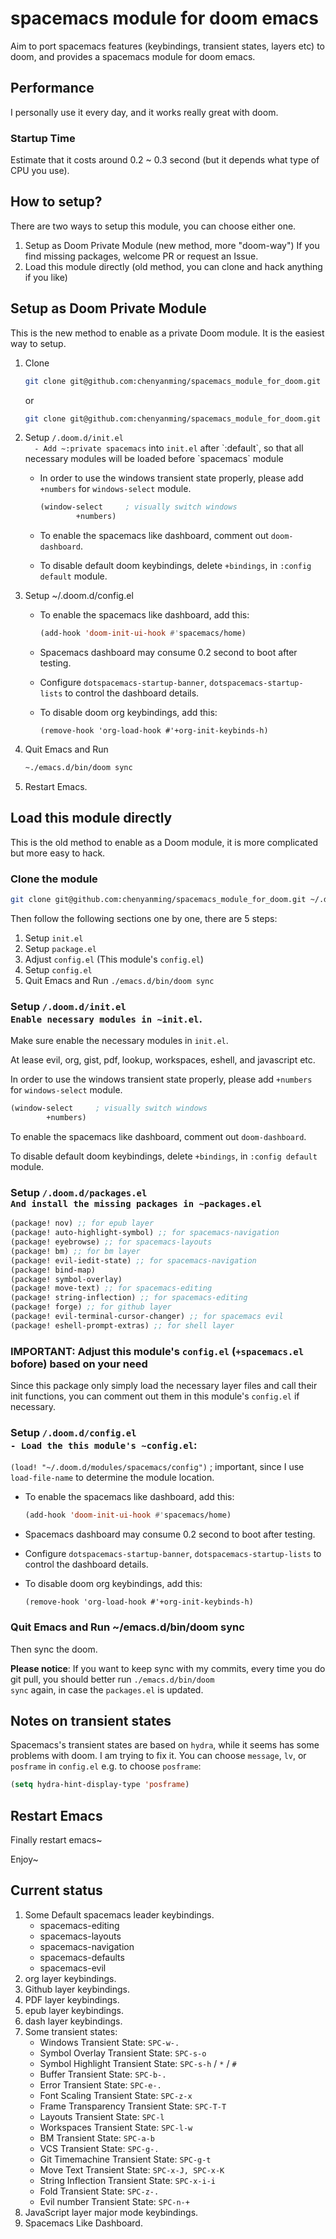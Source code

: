 * spacemacs module for doom emacs

#+attr_org: :width 600px
[[file:img/home.png]]

Aim to port spacemacs features (keybindings, transient states, layers etc) to
doom, and provides a spacemacs module for doom emacs.

** Performance
I personally use it every day, and it works really great with doom.

*** Startup Time
Estimate that it costs around 0.2 ~ 0.3 second (but it depends what type of CPU you use).

** How to setup?
There are two ways to setup this module, you can choose either one.
1. Setup as Doom Private Module (new method, more "doom-way")
    If you find missing packages, welcome PR or request an Issue.
2. Load this module directly (old method, you can clone and hack anything if you like)

** Setup as Doom Private Module
This is the new method to enable as a private Doom module. It is the easiest way to setup.
1. Clone
    #+begin_src sh
    git clone git@github.com:chenyanming/spacemacs_module_for_doom.git ~/.doom.d/modules/private/spacemacs
    #+end_src
    or
    #+begin_src sh
    git clone git@github.com:chenyanming/spacemacs_module_for_doom.git ~/.emacs.d/modules/private/spacemacs
    #+end_src
2. Setup ~/.doom.d/init.el
   - Add ~:private spacemacs~ into ~init.el~ after `:default`, so that all necessary modules will be loaded before `spacemacs` module
   - In order to use the windows transient state properly, please add ~+numbers~ for
     ~windows-select~ module.
   #+BEGIN_SRC emacs-lisp
   (window-select     ; visually switch windows
           +numbers)
   #+END_SRC
   - To enable the spacemacs like dashboard, comment out ~doom-dashboard~.
   - To disable default doom keybindings, delete ~+bindings~, in ~:config default~ module.
3. Setup ~/.doom.d/config.el
   - To enable the spacemacs like dashboard, add this:
     #+begin_src emacs-lisp
     (add-hook 'doom-init-ui-hook #'spacemacs/home)
     #+end_src
   - Spacemacs dashboard may consume 0.2 second to boot after testing.
   - Configure ~dotspacemacs-startup-banner~, ~dotspacemacs-startup-lists~ to control the dashboard details.
   - To disable doom org keybindings, add this:
    #+begin_src elisp
    (remove-hook 'org-load-hook #'+org-init-keybinds-h)
    #+end_src
4. Quit Emacs and Run
    #+begin_src sh
    ~./emacs.d/bin/doom sync
    #+end_src

5. Restart Emacs.

** Load this module directly
This is the old method to enable as a Doom module, it is more complicated but more easy to hack.
*** Clone the module
#+begin_src sh
git clone git@github.com:chenyanming/spacemacs_module_for_doom.git ~/.doom.d/modules/spacemacs
#+end_src

Then follow the following sections one by one, there are 5 steps:
1. Setup ~init.el~
2. Setup ~package.el~
3. Adjust ~config.el~ (This module's ~config.el~)
4. Setup ~config.el~
5. Quit Emacs and Run ~./emacs.d/bin/doom sync~

*** Setup ~/.doom.d/init.el
Enable necessary modules in ~init.el~.
Make sure enable the necessary modules in ~init.el~.

At lease evil, org, gist, pdf, lookup, workspaces, eshell, and javascript etc.

In order to use the windows transient state properly, please add ~+numbers~ for
~windows-select~ module.
#+BEGIN_SRC emacs-lisp
(window-select     ; visually switch windows
        +numbers)
#+END_SRC

To enable the spacemacs like dashboard, comment out ~doom-dashboard~.

To disable default doom keybindings, delete ~+bindings~, in ~:config default~ module.

*** Setup ~/.doom.d/packages.el
And install the missing packages in ~packages.el~

#+BEGIN_SRC emacs-lisp
(package! nov) ;; for epub layer
(package! auto-highlight-symbol) ;; for spacemacs-navigation
(package! eyebrowse) ;; for spacemacs-layouts
(package! bm) ;; for bm layer
(package! evil-iedit-state) ;; for spacemacs-navigation
(package! bind-map)
(package! symbol-overlay)
(package! move-text) ;; for spacemacs-editing
(package! string-inflection) ;; for spacemacs-editing
(package! forge) ;; for github layer
(package! evil-terminal-cursor-changer) ;; for spacemacs evil
(package! eshell-prompt-extras) ;; for shell layer
#+END_SRC
*** IMPORTANT: Adjust this module's ~config.el~ (~+spacemacs.el~ bofore) based on your need
Since this package only simply load the necessary layer files and call their init functions, you can comment out
them in this module's ~config.el~ if necessary.

*** Setup ~/.doom.d/config.el
- Load the this module's ~config.el~:
    ~(load! "~/.doom.d/modules/spacemacs/config")~ ; important, since I use ~load-file-name~ to determine the module location.
- To enable the spacemacs like dashboard, add this:
  #+begin_src emacs-lisp
  (add-hook 'doom-init-ui-hook #'spacemacs/home)
  #+end_src
- Spacemacs dashboard may consume 0.2 second to boot after testing.
- Configure ~dotspacemacs-startup-banner~, ~dotspacemacs-startup-lists~ to control the dashboard details.
- To disable doom org keybindings, add this:
    #+begin_src elisp
    (remove-hook 'org-load-hook #'+org-init-keybinds-h)
    #+end_src

*** Quit Emacs and Run ~/emacs.d/bin/doom sync
Then sync the doom.

*Please notice*:
If you want to keep sync with my commits, every time you do git pull, you should better run ~./emacs.d/bin/doom
sync~ again, in case the ~packages.el~ is updated.


** Notes on transient states
Spacemacs's transient states are based on ~hydra~, while it seems has some
problems with doom. I am trying to fix it.
You can choose ~message~, ~lv~, or ~posframe~ in ~config.el~
e.g. to choose ~posframe~:
#+BEGIN_SRC emacs-lisp
(setq hydra-hint-display-type 'posframe)
#+END_SRC


** Restart Emacs
Finally restart emacs~

Enjoy~

** Current status
1. Some Default spacemacs leader keybindings.
   - spacemacs-editing
   - spacemacs-layouts
   - spacemacs-navigation
   - spacemacs-defaults
   - spacemacs-evil
2. org layer keybindings.
3. Github layer keybindings.
4. PDF layer keybindings.
5. epub layer keybindings.
6. dash layer keybindings.
7. Some transient states:
   - Windows Transient State: ~SPC-w-.~
   - Symbol Overlay Transient State: ~SPC-s-o~
   - Symbol Highlight Transient State: ~SPC-s-h~ / ~*~ / ~#~
   - Buffer Transient State: ~SPC-b-.~
   - Error Transient State: ~SPC-e-.~
   - Font Scaling Transient State: ~SPC-z-x~
   - Frame Transparency Transient State: ~SPC-T-T~
   - Layouts Transient State: ~SPC-l~
   - Workspaces Transient State: ~SPC-l-w~
   - BM Transient State: ~SPC-a-b~
   - VCS Transient State: ~SPC-g-.~
   - Git Timemachine Transient State: ~SPC-g-t~
   - Move Text Transient State: ~SPC-x-J, SPC-x-K~
   - String Inflection Transient State: ~SPC-x-i-i~
   - Fold Transient State: ~SPC-z-.~
   - Evil number Transient State: ~SPC-n-+~
8. JavaScript layer major mode keybindings.
9. Spacemacs Like Dashboard.
